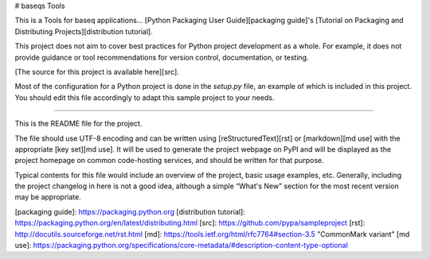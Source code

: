 # baseqs Tools

This is a Tools for baseq applications... [Python Packaging User
Guide][packaging guide]'s [Tutorial on Packaging and Distributing
Projects][distribution tutorial].

This project does not aim to cover best practices for Python project
development as a whole. For example, it does not provide guidance or tool
recommendations for version control, documentation, or testing.

[The source for this project is available here][src].

Most of the configuration for a Python project is done in the `setup.py` file,
an example of which is included in this project. You should edit this file
accordingly to adapt this sample project to your needs.

----

This is the README file for the project.

The file should use UTF-8 encoding and can be written using
[reStructuredText][rst] or [markdown][md use] with the appropriate [key set][md
use]. It will be used to generate the project webpage on PyPI and will be
displayed as the project homepage on common code-hosting services, and should be
written for that purpose.

Typical contents for this file would include an overview of the project, basic
usage examples, etc. Generally, including the project changelog in here is not a
good idea, although a simple “What's New” section for the most recent version
may be appropriate.

[packaging guide]: https://packaging.python.org
[distribution tutorial]: https://packaging.python.org/en/latest/distributing.html
[src]: https://github.com/pypa/sampleproject
[rst]: http://docutils.sourceforge.net/rst.html
[md]: https://tools.ietf.org/html/rfc7764#section-3.5 "CommonMark variant"
[md use]: https://packaging.python.org/specifications/core-metadata/#description-content-type-optional


